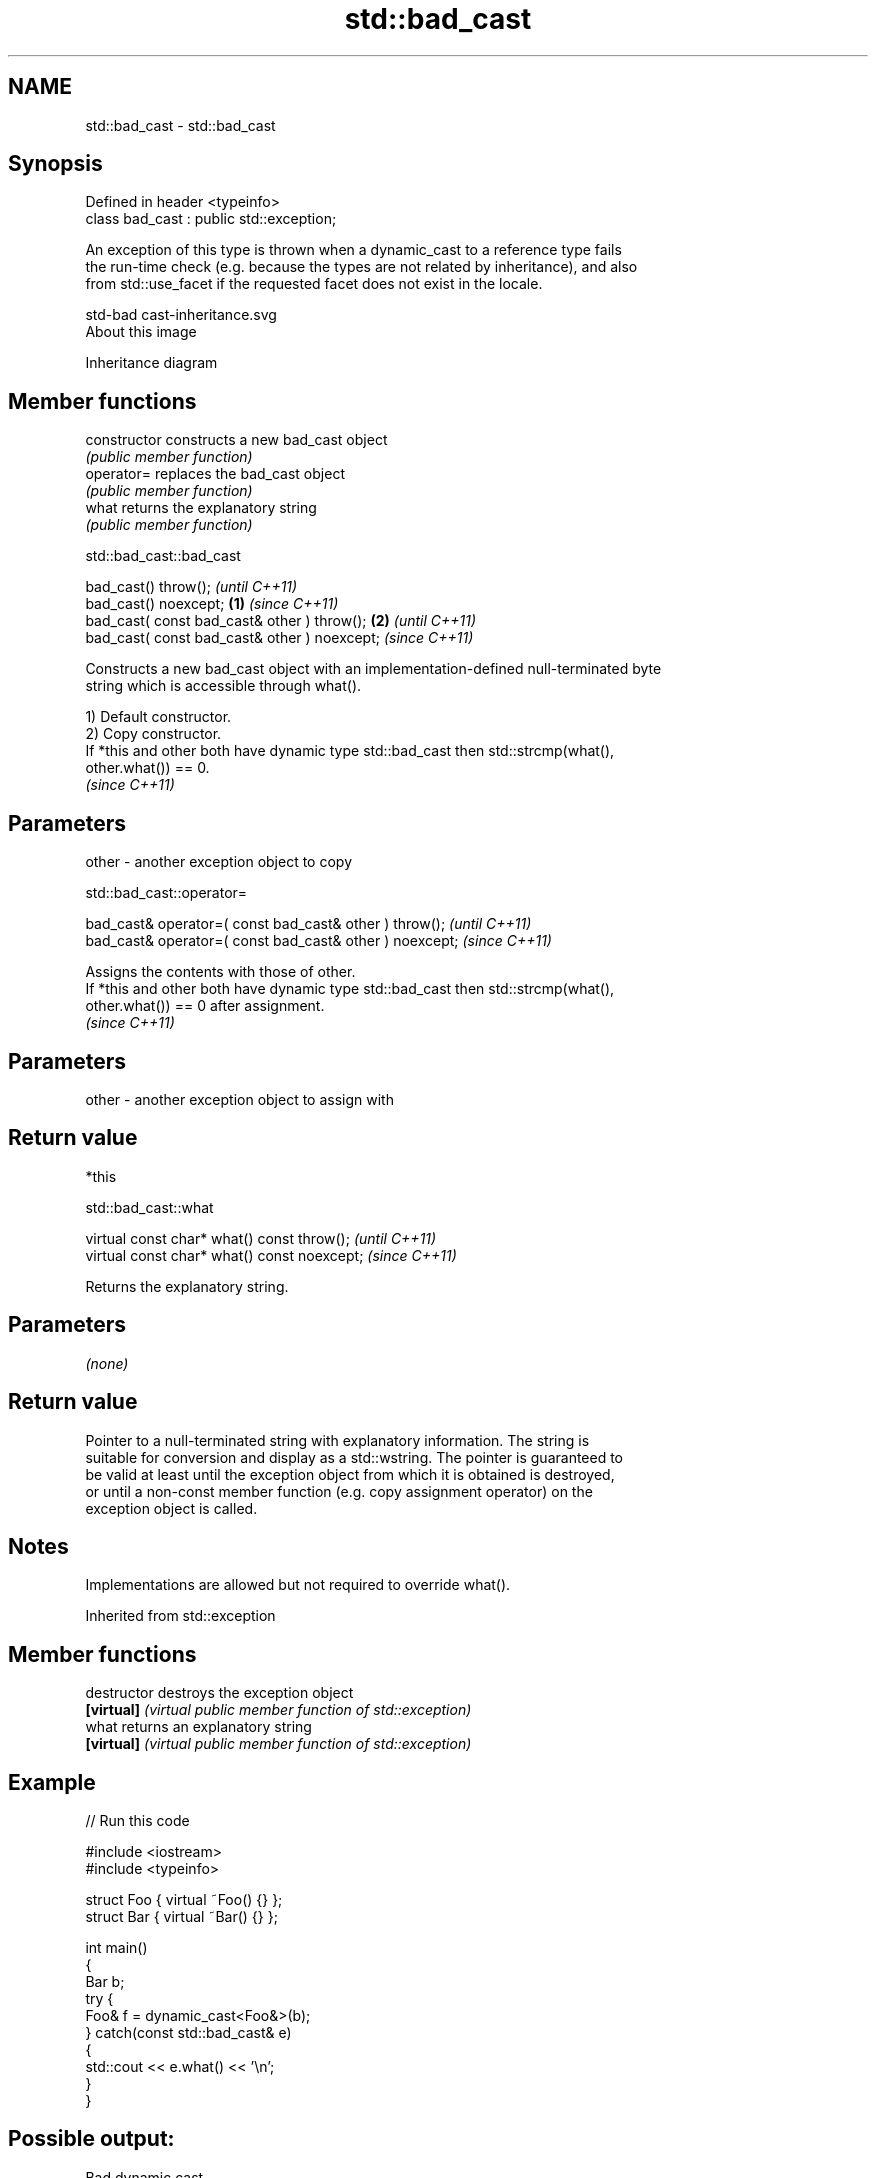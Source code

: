 .TH std::bad_cast 3 "2021.11.17" "http://cppreference.com" "C++ Standard Libary"
.SH NAME
std::bad_cast \- std::bad_cast

.SH Synopsis
   Defined in header <typeinfo>
   class bad_cast : public std::exception;

   An exception of this type is thrown when a dynamic_cast to a reference type fails
   the run-time check (e.g. because the types are not related by inheritance), and also
   from std::use_facet if the requested facet does not exist in the locale.

   std-bad cast-inheritance.svg
   About this image

                                   Inheritance diagram

.SH Member functions

   constructor   constructs a new bad_cast object
                 \fI(public member function)\fP
   operator=     replaces the bad_cast object
                 \fI(public member function)\fP
   what          returns the explanatory string
                 \fI(public member function)\fP

std::bad_cast::bad_cast

   bad_cast() throw();                                 \fI(until C++11)\fP
   bad_cast() noexcept;                        \fB(1)\fP     \fI(since C++11)\fP
   bad_cast( const bad_cast& other ) throw();      \fB(2)\fP               \fI(until C++11)\fP
   bad_cast( const bad_cast& other ) noexcept;                       \fI(since C++11)\fP

   Constructs a new bad_cast object with an implementation-defined null-terminated byte
   string which is accessible through what().

   1) Default constructor.
   2) Copy constructor.
   If *this and other both have dynamic type std::bad_cast then std::strcmp(what(),
   other.what()) == 0.
   \fI(since C++11)\fP

.SH Parameters

   other - another exception object to copy

std::bad_cast::operator=

   bad_cast& operator=( const bad_cast& other ) throw();   \fI(until C++11)\fP
   bad_cast& operator=( const bad_cast& other ) noexcept;  \fI(since C++11)\fP

   Assigns the contents with those of other.
   If *this and other both have dynamic type std::bad_cast then std::strcmp(what(),
   other.what()) == 0 after assignment.
   \fI(since C++11)\fP

.SH Parameters

   other - another exception object to assign with

.SH Return value

   *this

std::bad_cast::what

   virtual const char* what() const throw();   \fI(until C++11)\fP
   virtual const char* what() const noexcept;  \fI(since C++11)\fP

   Returns the explanatory string.

.SH Parameters

   \fI(none)\fP

.SH Return value

   Pointer to a null-terminated string with explanatory information. The string is
   suitable for conversion and display as a std::wstring. The pointer is guaranteed to
   be valid at least until the exception object from which it is obtained is destroyed,
   or until a non-const member function (e.g. copy assignment operator) on the
   exception object is called.

.SH Notes

   Implementations are allowed but not required to override what().

Inherited from std::exception

.SH Member functions

   destructor   destroys the exception object
   \fB[virtual]\fP    \fI(virtual public member function of std::exception)\fP
   what         returns an explanatory string
   \fB[virtual]\fP    \fI(virtual public member function of std::exception)\fP

.SH Example


// Run this code

 #include <iostream>
 #include <typeinfo>

 struct Foo { virtual ~Foo() {} };
 struct Bar { virtual ~Bar() {} };

 int main()
 {
     Bar b;
     try {
         Foo& f = dynamic_cast<Foo&>(b);
     } catch(const std::bad_cast& e)
     {
         std::cout << e.what() << '\\n';
     }
 }

.SH Possible output:

 Bad dynamic cast
